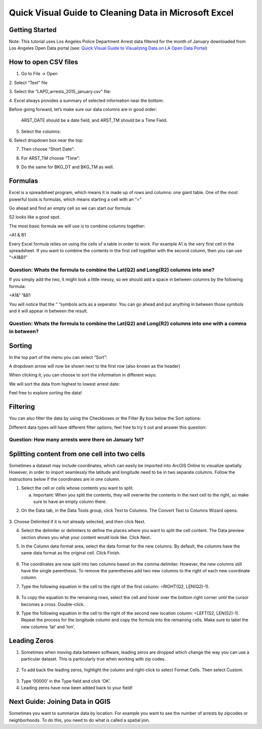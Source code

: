 Quick Visual Guide to Cleaning Data in Microsoft Excel
======================================================

Getting Started
---------------

Note: This tutorial uses Los Angeles Police Department Arrest data
filtered for the month of January downloaded from Los Angeles Open Data
portal (see: `Quick Visual Guide to Visualizing Data on LA Open Data
Portal <https://drive.google.com/file/d/140rq7sU548VdtYMkiQ8SLIMDLl7smoJE/view?usp=sharing>`__\ )

How to open CSV files
---------------------

1. Go to File -> Open

2. Select “Text” file
|ex_image0|

3. Select the “LAPD_arrests_2015_january.csv” file:
|ex_image1|

4. Excel always provides a summary of selected information near the bottom:
|ex_image2| 

Before going forward, let’s make sure our data columns are in good
order:

   ARST_DATE should be a date field, and ARST_TM should be a Time Field.

5. Select the columns:

|ex_image3|

6. Select dropdown box near the top:
|ex_image4|

7. Then choose “Short Date”:

|ex_image5|

8. For ARST_TM choose “Time”:

|ex_image6|

9. Do the same for BKG_DT and BKG_TM as well.

Formulas
--------

Excel is a spreadsheet program, which means it is made up of rows and
columns: one giant table. One of the most powerful tools is formulas,
which means starting a cell with an “=”

Go ahead and find an empty cell so we can start our formula:

|ex_image7|

S2 looks like a good spot.

The most basic formula we will use is to combine columns together:

=\ A1 & B1

Every Excel formula relies on using the cells of a table in order to
work. For example A1 is the very first cell in the spreadsheet. If you
want to combine the contents in the first cell together with the second
column, then you can use “=\ A1\ &\ B1\ ”

Question: Whats the formula to combine the Lat(\ Q2) and Long(\ R2) columns into one?
'''''''''''''''''''''''''''''''''''''''''''''''''''''''''''''''''''''''''''''''''''''                                                                                     

If you simply add the two, it might look a little messy, so we should add a space in between columns by the following formula:

=\ A1\ &“ “&\ B1

You will notice that the “ “symbols acts as a seperator. You can go
ahead and put anything in between those symbols and it will appear in
between the result.

Question: Whats the formula to combine the Lat(\ Q2) and Long(\ R2) columns into one with a comma in between?
'''''''''''''''''''''''''''''''''''''''''''''''''''''''''''''''''''''''''''''''''''''''''''''''''''''''''''''                                                                                                             

Sorting
-------

In the top part of the menu you can select “Sort”:

|ex_image8|

A dropdown arrow will now be shown next to the first row (also known as
the header)

|ex_image9|

When clicking it, you can choose to sort the information in different
ways:

|ex_image10|

We will sort the data from highest to lowest arrest date:

|ex_image11|

Feel free to explore sorting the data!

Filtering
---------

You can also filter the data by using the Checkboxes or the Filter By
box below the Sort options:

|ex_image12|

Different data types will have different filter options, feel free to
try it out and answer this question:

Question: How many arrests were there on January 1st?
'''''''''''''''''''''''''''''''''''''''''''''''''''''

Splitting content from one cell into two cells
----------------------------------------------

Sometimes a dataset may include coordinates, which can easily be
imported into ArcGIS Online to visualize spatially. However, in order to
import seamlessly the latitude and longitude need to be in two separate
columns. Follow the instructions below if the coordinates are in one
column.

1. Select the cell or cells whose contents you want to split.

   a. Important: When you split the contents, they will overwrite the
      contents in the next cell to the right, so make sure to have an
      empty column there.

|ex_image13|

2. On the Data tab, in the Data Tools group, click Text to Columns. The Convert Text to Columns Wizard opens.

..

   |ex_image14|

3. Choose Delimited if it is not already selected, and then click Next.
\ |ex_image15|

4. Select the delimiter or delimiters to define the places where you
   want to split the cell content. The Data preview section shows you
   what your content would look like. Click Next.

|ex_image16|

5. In the Column data format area, select the data format for the new
   columns. By default, the columns have the same data format as the
   original cell. Click Finish.

..

   |ex_image17|

6. The coordinates are now split into two columns based on the comma
   delimiter. However, the new columns still have the single
   parenthesis. To remove the parentheses add two new columns to the
   right of each new coordinate column.

|ex_image18|

|ex_image19|

7. Type the following equation in the cell to the right of the first
   column: =RIGHT(Q2, LEN(Q2)-1).

..

   |ex_image20|

8. To copy the equation to the remaining rows, select the cell and hover
   over the bottom right corner until the cursor becomes a cross.
   Double-click.

|ex_image21|

9. Type the following equation in the cell to the right of the second
   new location column: =LEFT(S2, LEN(S2)-1). Repeat the process for
   the longitude column and copy the formula into the remaining
   cells. Make sure to label the new columns ‘lat’ and ‘lon’.

..

   |ex_image22|

Leading Zeros
-------------

1. Sometimes when moving data between software, leading zeros are
   dropped which change the way you can use a particular dataset.
   This is particularly true when working with zip codes.

..

   |ex_image23|

2. To add back the leading zeros, highlight the column and right-click
   to select Format Cells. Then select Custom.

..

   |ex_image24|

3. Type ‘00000’ in the Type field and click ‘OK’.\ |ex_image25|

4. Leading zeros have now been added back to your field!

..

   |ex_image26|

Next Guide: Joining Data in QGIS
--------------------------------

Sometimes you want to summarize data by location. For example you want
to see the number of arrests by zipcodes or neighborhoods. To do this,
you need to do what is called a spatial join.

.. |ex_image0| image:: media/ex_image0.png
   :width: 6.5in
   :height: 2.79167in
.. |ex_image1| image:: media/ex_image1.png
   :width: 5.13021in
   :height: 3.67434in
.. |ex_image2| image:: media/ex_image2.png
   :width: 4.82292in
   :height: 3.98958in
.. |ex_image3| image:: media/ex_image3.png
   :width: 6.5in
   :height: 2.88889in
.. |ex_image4| image:: media/ex_image4.png
   :width: 6.5in
   :height: 2.88889in
.. |ex_image5| image:: media/ex_image5.png
   :width: 5.64478in
   :height: 2.50521in
.. |ex_image6| image:: media/ex_image6.png
   :width: 5.60532in
   :height: 2.49479in
.. |ex_image7| image:: media/ex_image7.png
   :width: 1.9375in
   :height: 1.30208in
.. |ex_image8| image:: media/ex_image8.png
   :width: 6.5in
   :height: 1.76389in
.. |ex_image9| image:: media/ex_image9.png
   :width: 6.5in
   :height: 1.56944in
.. |ex_image10| image:: media/ex_image10.png
   :width: 1.94814in
   :height: 3.03646in
.. |ex_image11| image:: media/ex_image11.png
   :width: 2.75521in
   :height: 3.67874in
.. |ex_image12| image:: media/ex_image12.png
   :width: 2.15104in
   :height: 2.97414in
.. |ex_image13| image:: media/ex_image13.png
   :width: 5.31771in
   :height: 4.21837in
.. |ex_image14| image:: media/ex_image14.png
   :width: 6.5in
   :height: 1.36111in
.. |ex_image15| image:: media/ex_image15.png
   :width: 6.5in
   :height: 4.625in
.. |ex_image16| image:: media/ex_image16.png
   :width: 6.5in
   :height: 4.625in
.. |ex_image17| image:: media/ex_image17.png
   :width: 6.5in
   :height: 4.625in
.. |ex_image18| image:: media/ex_image18.png
   :width: 5.08333in
   :height: 4.52107in
.. |ex_image19| image:: media/ex_image19.png
   :width: 5.13021in
   :height: 4.57115in
.. |ex_image20| image:: media/ex_image20.png
   :width: 6.57813in
   :height: 1.14612in
.. |ex_image21| image:: media/ex_image21.png
   :width: 4.76563in
   :height: 2.15102in
.. |ex_image22| image:: media/ex_image22.png
   :width: 3.98438in
   :height: 3.74249in
.. |ex_image23| image:: media/ex_image23.png
   :width: 3.83854in
   :height: 3.05662in
.. |ex_image24| image:: media/ex_image24.png
   :width: 4.99479in
   :height: 4.45049in
.. |ex_image25| image:: media/ex_image25.png
   :width: 4.81566in
   :height: 4.29688in
.. |ex_image26| image:: media/ex_image26.png
   :width: 4.53125in
   :height: 2.86458in
